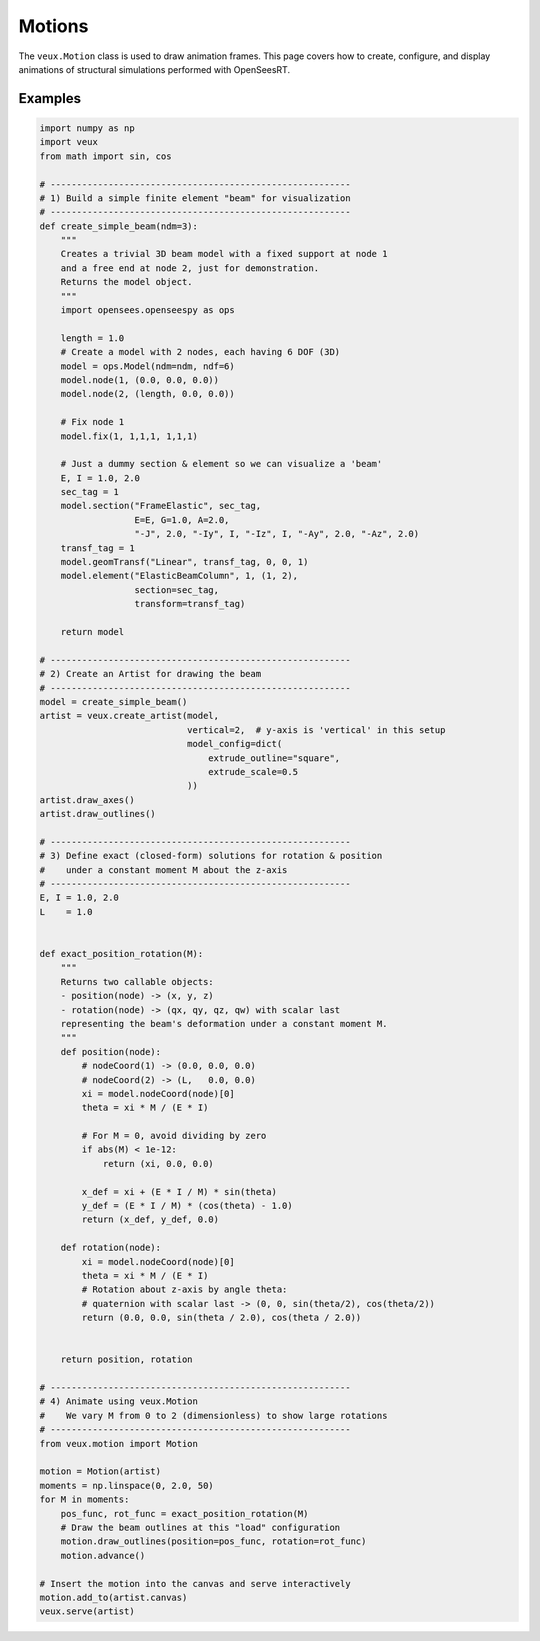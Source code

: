 .. _motions:

Motions
^^^^^^^

The ``veux.Motion`` class is used to draw animation frames. 
This page covers how to create, configure, and display animations of structural
simulations performed with OpenSeesRT.


.. class:: Motion


Examples
--------

.. code-block:: python

    import numpy as np
    import veux
    from math import sin, cos

    # ---------------------------------------------------------
    # 1) Build a simple finite element "beam" for visualization
    # ---------------------------------------------------------
    def create_simple_beam(ndm=3):
        """
        Creates a trivial 3D beam model with a fixed support at node 1
        and a free end at node 2, just for demonstration. 
        Returns the model object.
        """
        import opensees.openseespy as ops

        length = 1.0
        # Create a model with 2 nodes, each having 6 DOF (3D)
        model = ops.Model(ndm=ndm, ndf=6)
        model.node(1, (0.0, 0.0, 0.0))
        model.node(2, (length, 0.0, 0.0))

        # Fix node 1
        model.fix(1, 1,1,1, 1,1,1)

        # Just a dummy section & element so we can visualize a 'beam'
        E, I = 1.0, 2.0
        sec_tag = 1
        model.section("FrameElastic", sec_tag, 
                      E=E, G=1.0, A=2.0,
                      "-J", 2.0, "-Iy", I, "-Iz", I, "-Ay", 2.0, "-Az", 2.0)
        transf_tag = 1
        model.geomTransf("Linear", transf_tag, 0, 0, 1)
        model.element("ElasticBeamColumn", 1, (1, 2),
                      section=sec_tag,
                      transform=transf_tag)

        return model

    # ---------------------------------------------------------
    # 2) Create an Artist for drawing the beam
    # ---------------------------------------------------------
    model = create_simple_beam()
    artist = veux.create_artist(model,
                                vertical=2,  # y-axis is 'vertical' in this setup
                                model_config=dict(
                                    extrude_outline="square",
                                    extrude_scale=0.5
                                ))
    artist.draw_axes()
    artist.draw_outlines()

    # ---------------------------------------------------------
    # 3) Define exact (closed-form) solutions for rotation & position
    #    under a constant moment M about the z-axis
    # ---------------------------------------------------------
    E, I = 1.0, 2.0
    L    = 1.0


    def exact_position_rotation(M):
        """
        Returns two callable objects:
        - position(node) -> (x, y, z)
        - rotation(node) -> (qx, qy, qz, qw) with scalar last
        representing the beam's deformation under a constant moment M.
        """
        def position(node):
            # nodeCoord(1) -> (0.0, 0.0, 0.0)
            # nodeCoord(2) -> (L,   0.0, 0.0)
            xi = model.nodeCoord(node)[0]
            theta = xi * M / (E * I)

            # For M = 0, avoid dividing by zero
            if abs(M) < 1e-12:
                return (xi, 0.0, 0.0)

            x_def = xi + (E * I / M) * sin(theta)
            y_def = (E * I / M) * (cos(theta) - 1.0)
            return (x_def, y_def, 0.0)

        def rotation(node):
            xi = model.nodeCoord(node)[0]
            theta = xi * M / (E * I)
            # Rotation about z-axis by angle theta:
            # quaternion with scalar last -> (0, 0, sin(theta/2), cos(theta/2))
            return (0.0, 0.0, sin(theta / 2.0), cos(theta / 2.0))


        return position, rotation

    # ---------------------------------------------------------
    # 4) Animate using veux.Motion
    #    We vary M from 0 to 2 (dimensionless) to show large rotations
    # ---------------------------------------------------------
    from veux.motion import Motion

    motion = Motion(artist)
    moments = np.linspace(0, 2.0, 50)
    for M in moments:
        pos_func, rot_func = exact_position_rotation(M)
        # Draw the beam outlines at this "load" configuration
        motion.draw_outlines(position=pos_func, rotation=rot_func)
        motion.advance()

    # Insert the motion into the canvas and serve interactively
    motion.add_to(artist.canvas)
    veux.serve(artist)


